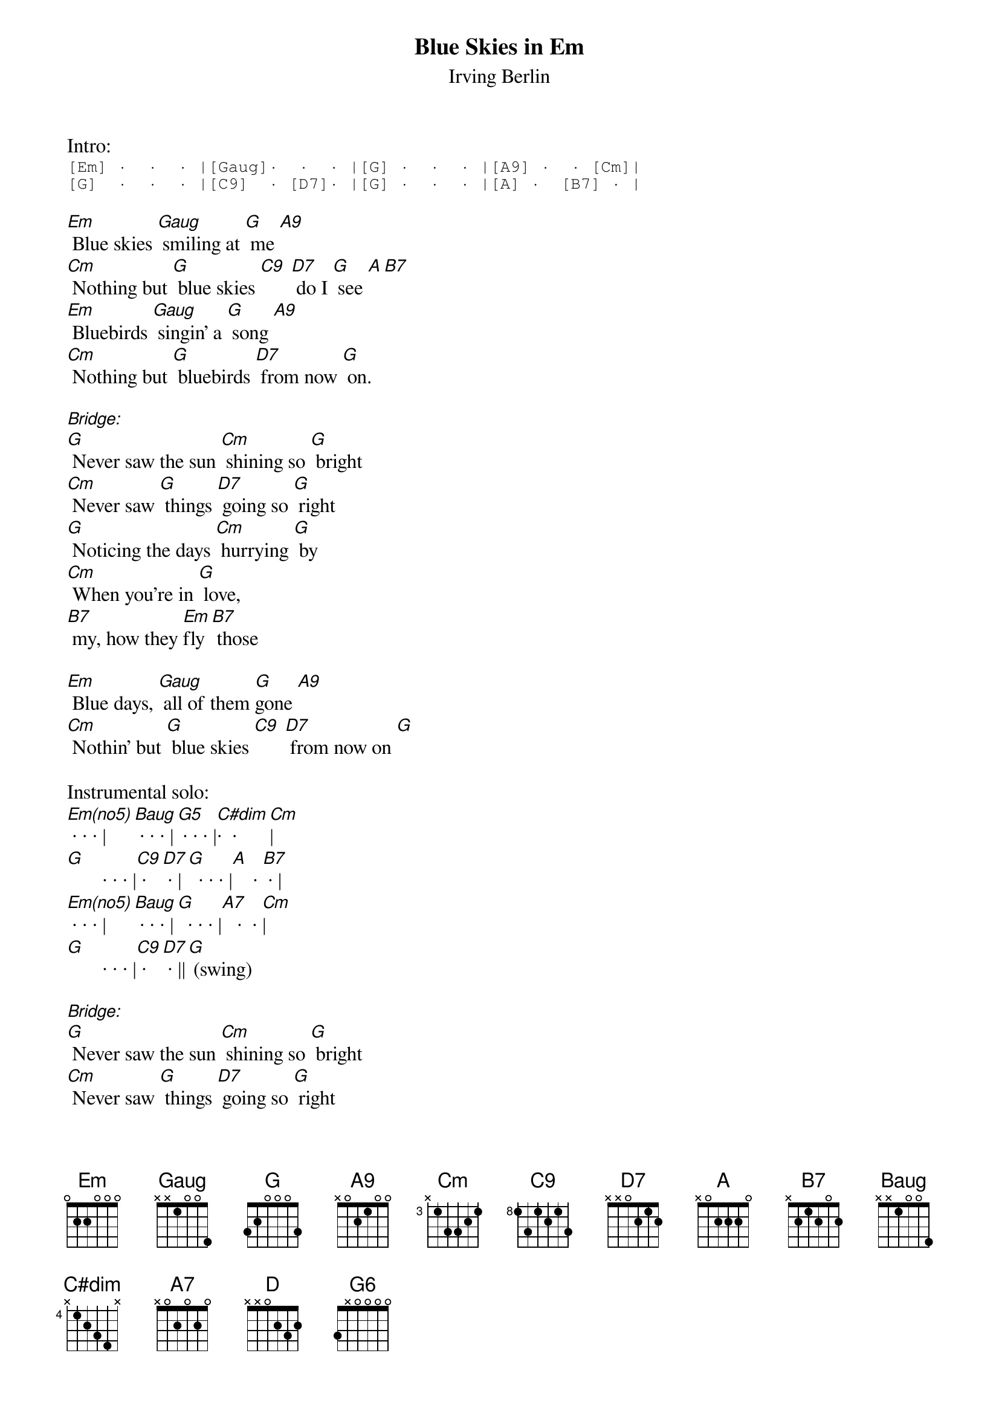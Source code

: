 {Title: Blue Skies in Em}

{ST: Irving Berlin}

Intro:
{sot}
[Em] ·  ·  · |[Gaug]·  ·  · |[G] ·  ·  · |[A9] ·  · [Cm]|
[G]  ·  ·  · |[C9]  · [D7]· |[G] ·  ·  · |[A] ·  [B7] · |
{eot}

[Em] Blue skies [Gaug] smiling at [G] me [A9]       
[Cm] Nothing but [G] blue skies [C9] [D7] do I [G] see [A][B7]      
[Em] Bluebirds [Gaug] singin' a [G] song [A9]   
[Cm] Nothing but [G] bluebirds [D7] from now [G] on.              

[Bridge:] 
[G] Never saw the sun [Cm] shining so [G] bright 
[Cm] Never saw [G] things [D7] going so [G] right 
[G] Noticing the days [Cm] hurrying [G] by 
[Cm] When you're in [G] love, 
[B7] my, how they [Em]fly [B7] those    

[Em] Blue days, [Gaug] all of them [G]gone [A9]   
[Cm] Nothin' but [G] blue skies [C9] [D7] from now on [G]

Instrumental solo:
[Em(no5)] · · · |[Baug] · · · |[G5] · · · |[C#dim]·  · [Cm]|
[G]       · · · |[C9] ·[D7] · |[G]  · · · |[A]    · [B7] · |
[Em(no5)] · · · |[Baug] · · · |[G]  · · · |[A7]   ·  · [Cm]|
[G]       · · · |[C9] ·[D7] · ||[G] (swing)

[Bridge:] 
[G] Never saw the sun [Cm] shining so [G] bright 
[Cm] Never saw [G] things [D7] going so [G] right 
[G] Noticin' the days [Cm] hurrying [G] by 
[Cm] When you're in [G] love, 
[B7] my, how they [Em]fly [B7] those    

[Em] Blue days [Gaug] all of them [G] gone [A9]
Nothin' [Cm] but [G] blue skies [D]
Nothin' [D7] but [G] blue skies [D]
Nothin' [D7] but [G] blue skies [D]HOLD
From now [G]on (swing) [G6]